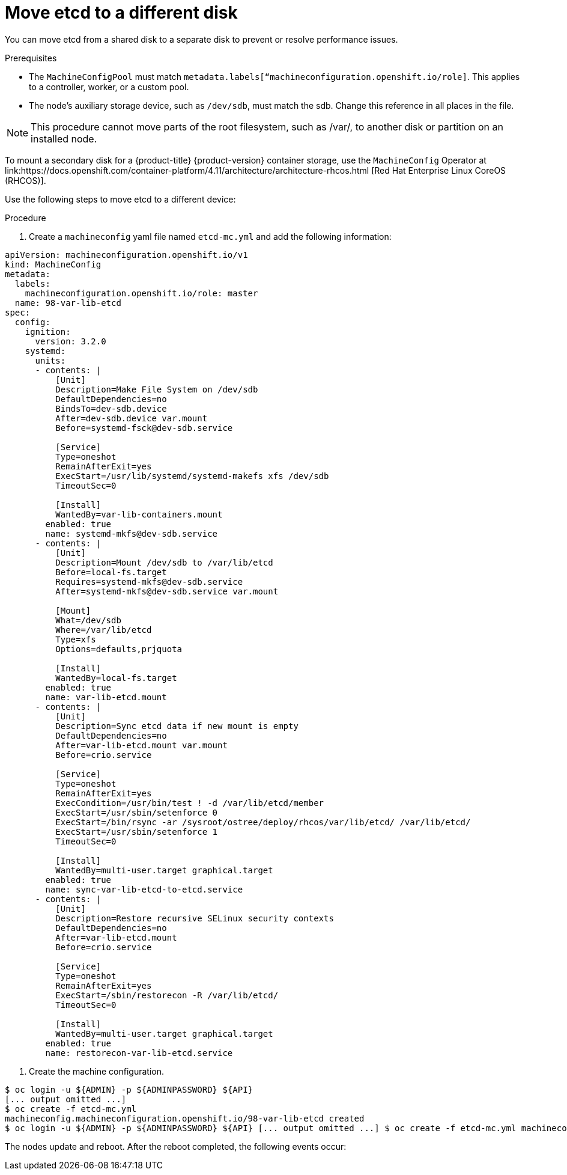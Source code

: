 // Module included in the following assemblies:
//
// * scalability_and_performance/recommended-host-practices.adoc

:_content-type: PROCEDURE
[id="move-etcd-different-disk_{context}"]
= Move etcd to a different disk



You can move etcd from a shared disk to a separate disk to prevent or resolve performance issues.

.Prerequisites

* The `MachineConfigPool` must match `metadata.labels[“machineconfiguration.openshift.io/role]`. This applies to a controller, worker, or a custom pool.
* The node's auxiliary storage device, such as `/dev/sdb`, must match the sdb. Change this reference in all places in the file.

[NOTE]
====
This procedure cannot move parts of the root filesystem, such as /var/, to another disk or partition on an installed node.
====

To mount a secondary disk for a {product-title} {product-version} container storage, use the `MachineConfig` Operator at link:https://docs.openshift.com/container-platform/4.11/architecture/architecture-rhcos.html [Red Hat Enterprise Linux CoreOS (RHCOS)].

Use the following steps to move etcd to a different device:

.Procedure
. Create a `machineconfig` yaml file named `etcd-mc.yml` and add the following information:

[source,input]
----
apiVersion: machineconfiguration.openshift.io/v1
kind: MachineConfig
metadata:
  labels:
    machineconfiguration.openshift.io/role: master
  name: 98-var-lib-etcd
spec:
  config:
    ignition:
      version: 3.2.0
    systemd:
      units:
      - contents: |
          [Unit]
          Description=Make File System on /dev/sdb
          DefaultDependencies=no
          BindsTo=dev-sdb.device
          After=dev-sdb.device var.mount
          Before=systemd-fsck@dev-sdb.service

          [Service]
          Type=oneshot
          RemainAfterExit=yes
          ExecStart=/usr/lib/systemd/systemd-makefs xfs /dev/sdb
          TimeoutSec=0

          [Install]
          WantedBy=var-lib-containers.mount
        enabled: true
        name: systemd-mkfs@dev-sdb.service
      - contents: |
          [Unit]
          Description=Mount /dev/sdb to /var/lib/etcd
          Before=local-fs.target
          Requires=systemd-mkfs@dev-sdb.service
          After=systemd-mkfs@dev-sdb.service var.mount

          [Mount]
          What=/dev/sdb
          Where=/var/lib/etcd
          Type=xfs
          Options=defaults,prjquota

          [Install]
          WantedBy=local-fs.target
        enabled: true
        name: var-lib-etcd.mount
      - contents: |
          [Unit]
          Description=Sync etcd data if new mount is empty
          DefaultDependencies=no
          After=var-lib-etcd.mount var.mount
          Before=crio.service

          [Service]
          Type=oneshot
          RemainAfterExit=yes
          ExecCondition=/usr/bin/test ! -d /var/lib/etcd/member
          ExecStart=/usr/sbin/setenforce 0
          ExecStart=/bin/rsync -ar /sysroot/ostree/deploy/rhcos/var/lib/etcd/ /var/lib/etcd/
          ExecStart=/usr/sbin/setenforce 1
          TimeoutSec=0

          [Install]
          WantedBy=multi-user.target graphical.target
        enabled: true
        name: sync-var-lib-etcd-to-etcd.service
      - contents: |
          [Unit]
          Description=Restore recursive SELinux security contexts
          DefaultDependencies=no
          After=var-lib-etcd.mount
          Before=crio.service

          [Service]
          Type=oneshot
          RemainAfterExit=yes
          ExecStart=/sbin/restorecon -R /var/lib/etcd/
          TimeoutSec=0

          [Install]
          WantedBy=multi-user.target graphical.target
        enabled: true
        name: restorecon-var-lib-etcd.service

----

. Create the machine configuration.

[source,terminal]
----
$ oc login -u ${ADMIN} -p ${ADMINPASSWORD} ${API}
[... output omitted ...]
$ oc create -f etcd-mc.yml
machineconfig.machineconfiguration.openshift.io/98-var-lib-etcd created
$ oc login -u ${ADMIN} -p ${ADMINPASSWORD} ${API} [... output omitted ...] $ oc create -f etcd-mc.yml machineconfig.machineconfiguration.openshift.io/98-var-lib-etcd created
----
The nodes update and reboot. After the reboot completed, the following events occur:
 
